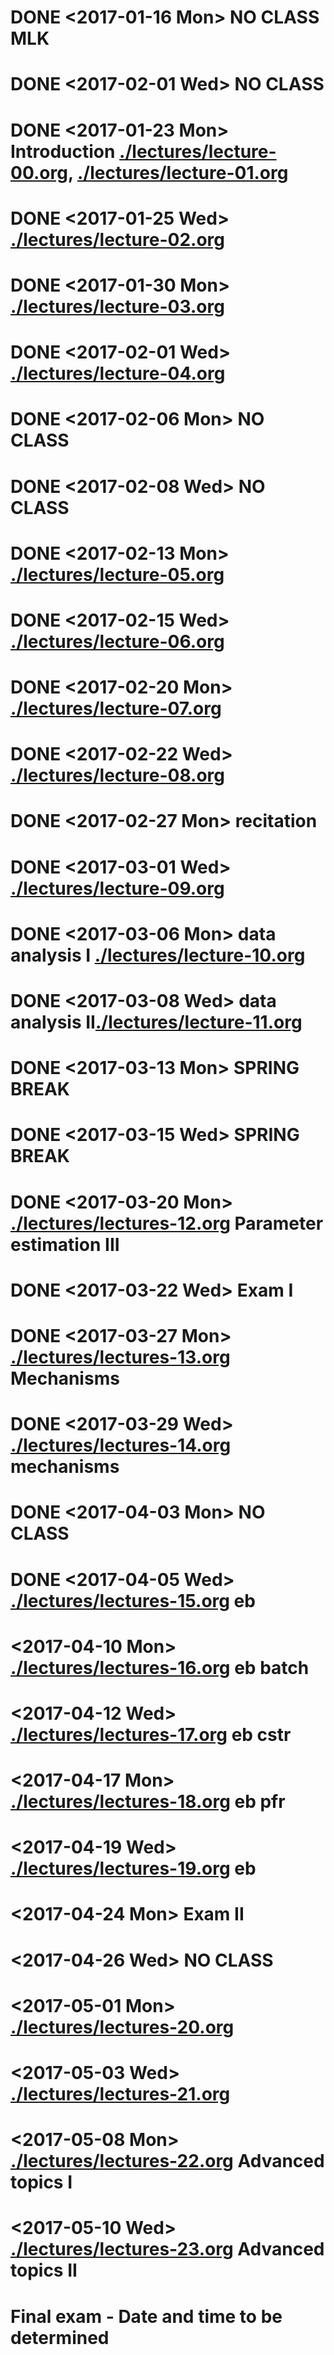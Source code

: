 * DONE <2017-01-16 Mon> *NO CLASS* MLK
  CLOSED: [2017-01-22 Sun 12:31]
* DONE <2017-02-01 Wed> *NO CLASS* 
  CLOSED: [2017-01-22 Sun 12:31]
* DONE <2017-01-23 Mon> Introduction [[./lectures/lecture-00.org]], [[./lectures/lecture-01.org]]
  CLOSED: [2017-01-25 Wed 14:10]
* DONE <2017-01-25 Wed> [[./lectures/lecture-02.org]]
  CLOSED: [2017-02-12 Sun 18:31]
* DONE <2017-01-30 Mon> [[./lectures/lecture-03.org]]
  CLOSED: [2017-02-12 Sun 18:31]
* DONE <2017-02-01 Wed> [[./lectures/lecture-04.org]]
  CLOSED: [2017-02-12 Sun 18:31]
* DONE <2017-02-06 Mon> *NO CLASS*
  CLOSED: [2017-02-16 Thu 10:19]
* DONE <2017-02-08 Wed> *NO CLASS*
  CLOSED: [2017-02-14 Tue 10:19]
* DONE <2017-02-13 Mon> [[./lectures/lecture-05.org]]
  CLOSED: [2017-02-14 Tue 10:19]
* DONE <2017-02-15 Wed> [[./lectures/lecture-06.org]]
  CLOSED: [2017-02-17 Fri 12:14]
* DONE <2017-02-20 Mon> [[./lectures/lecture-07.org]]
  CLOSED: [2017-02-20 Mon 18:01]
* DONE <2017-02-22 Wed> [[./lectures/lecture-08.org]]
  CLOSED: [2017-03-20 Mon 12:48]
* DONE <2017-02-27 Mon> recitation
  CLOSED: [2017-03-20 Mon 12:48]
* DONE <2017-03-01 Wed> [[./lectures/lecture-09.org]]
  CLOSED: [2017-03-20 Mon 12:48]
* DONE <2017-03-06 Mon> data analysis I [[./lectures/lecture-10.org]]
  CLOSED: [2017-03-20 Mon 12:48]
* DONE <2017-03-08 Wed> data analysis II[[./lectures/lecture-11.org]]
  CLOSED: [2017-03-20 Mon 12:48]
* DONE <2017-03-13 Mon> *SPRING BREAK*
  CLOSED: [2017-03-20 Mon 12:48]
* DONE <2017-03-15 Wed> *SPRING BREAK*
  CLOSED: [2017-03-20 Mon 12:48]
* DONE <2017-03-20 Mon> [[./lectures/lectures-12.org]] Parameter estimation III
  CLOSED: [2017-03-29 Wed 10:54]
* DONE <2017-03-22 Wed> *Exam I*
  CLOSED: [2017-03-29 Wed 10:54]
* DONE <2017-03-27 Mon> [[./lectures/lectures-13.org]] Mechanisms
  CLOSED: [2017-03-29 Wed 10:55]
* DONE <2017-03-29 Wed> [[./lectures/lectures-14.org]] mechanisms
  CLOSED: [2017-04-05 Wed 14:55]
* DONE <2017-04-03 Mon> *NO CLASS*
  CLOSED: [2017-04-05 Wed 14:55]
* DONE <2017-04-05 Wed> [[./lectures/lectures-15.org]] eb
  CLOSED: [2017-04-09 Sun 19:30]
* <2017-04-10 Mon> [[./lectures/lectures-16.org]] eb batch
* <2017-04-12 Wed> [[./lectures/lectures-17.org]] eb cstr
* <2017-04-17 Mon> [[./lectures/lectures-18.org]] eb pfr
* <2017-04-19 Wed> [[./lectures/lectures-19.org]] eb
* <2017-04-24 Mon> *Exam II*
* <2017-04-26 Wed> *NO CLASS*
* <2017-05-01 Mon> [[./lectures/lectures-20.org]]
* <2017-05-03 Wed> [[./lectures/lectures-21.org]]
* <2017-05-08 Mon> [[./lectures/lectures-22.org]] Advanced topics I
* <2017-05-10 Wed> [[./lectures/lectures-23.org]] Advanced topics II
* Final exam - Date and time to be determined
